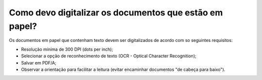 Como devo digitalizar os documentos que estão em papel?
=======================================================

Os documentos em papel que contenham texto devem ser digitalizados de acordo com so seguintes requisitos:

- Resolução mínima de 300 DPI (dots per inch);
- Selecionar a opção de reconhecimento de texto (OCR - Optical Character Recognition);
- Salvar em PDF/A;
- Observar a orientação para facilitar a leitura (evitar encaminhar documentos "de cabeça para baixo").
